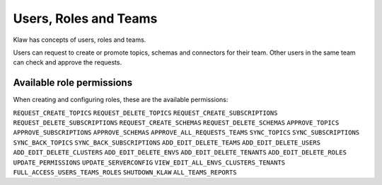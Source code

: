 Users, Roles and Teams
======================


Klaw has concepts of users, roles and teams.

.. glossary::

    User
      An individual with a login. Each user can belong to one team and hold one role. Users can be added by a user with ``ADD_EDIT_DELETE_USERS`` permission or the ``SUPERADMIN`` role.

    Team
      A collection of users. Teams also "own" topics and when one user in a team makes a request, a peer from the same team is expected to approve. Teams can be managed by a user with ``ADD_EDIT_DELETE_TEAMS`` permission.

    Role
      The type of user, can be ``USER`` or ``SUPERADMIN``. Further roles can be added and configured in the **Roles - Permissions** section by users with ``ADD_EDIT_DELETE_ROLES`` permission.

    Superadmin
      With this role, the user can manage the clusters and environments in the Klaw installation. They can also manage users and teams.


Users can request to create or promote topics, schemas and connectors for their team. Other users in the same team can check and approve the requests.

Available role permissions
--------------------------

When creating and configuring roles, these are the available permissions:

``REQUEST_CREATE_TOPICS``
``REQUEST_DELETE_TOPICS``
``REQUEST_CREATE_SUBSCRIPTIONS``
``REQUEST_DELETE_SUBSCRIPTIONS``
``REQUEST_CREATE_SCHEMAS``
``REQUEST_DELETE_SCHEMAS``
``APPROVE_TOPICS``
``APPROVE_SUBSCRIPTIONS``
``APPROVE_SCHEMAS``
``APPROVE_ALL_REQUESTS_TEAMS``
``SYNC_TOPICS``
``SYNC_SUBSCRIPTIONS``
``SYNC_BACK_TOPICS``
``SYNC_BACK_SUBSCRIPTIONS``
``ADD_EDIT_DELETE_TEAMS``
``ADD_EDIT_DELETE_USERS``
``ADD_EDIT_DELETE_CLUSTERS``
``ADD_EDIT_DELETE_ENVS``
``ADD_EDIT_DELETE_TENANTS``
``ADD_EDIT_DELETE_ROLES``
``UPDATE_PERMISSIONS``
``UPDATE_SERVERCONFIG``
``VIEW_EDIT_ALL_ENVS_CLUSTERS_TENANTS``
``FULL_ACCESS_USERS_TEAMS_ROLES``
``SHUTDOWN_KLAW``
``ALL_TEAMS_REPORTS``
